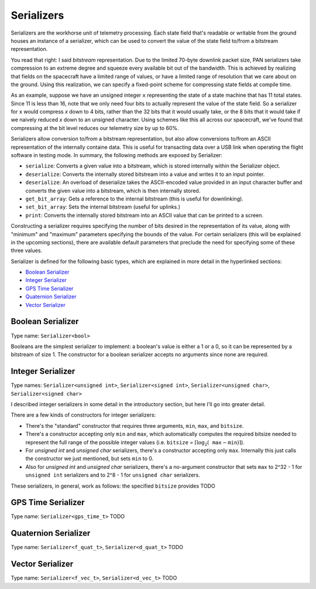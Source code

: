 ===========
Serializers
===========

Serializers are the workhorse unit of telemetry processing. Each state field
that's readable or writable from the ground houses an instance of a serializer,
which can be used to convert the value of the state field to/from a bitstream
representation.

You read that right: I said `bitstream` representation. Due to the limited 70-byte
downlink packet size, PAN serializers take compression to an extreme degree and
squeeze every available bit out of the bandwidth. This is achieved by realizing that
fields on the spacecraft have a limited range of values, or have a limited range of
resolution that we care about on the ground. Using this realization, we can specify
a fixed-point scheme for compressing state fields at compile time.

As an example, suppose we have an unsigned integer ``x`` representing the state of a state machine that
has 11 total states. Since 11 is less than 16, note that we only need four bits to actually represent
the value of the state field. So a serializer for ``x`` would compress `x` down to 4 bits, rather than
the 32 bits that it would usually take, or the 8 bits that it would take if we naively reduced `x` 
down to an unsigned character. Using schemes like this all across our spacecraft, we've found that
compressing at the bit level reduces our telemetry size by up to 60%.

Serializers allow conversion to/from a bitstream representation, but also allow conversions
to/from an ASCII representation of the internally containe data. This is useful for transacting
data over a USB link when operating the flight software in testing mode. In summary, the following methods
are exposed by Serializer:

- ``serialize``: Converts a given value into a bitstream, which is stored internally within the Serializer object.
- ``deserialize``: Converts the internally stored bitstream into a value and writes it to an input pointer.
- ``deserialize``: An overload of deserialize takes the ASCII-encoded value provided in an input character buffer and converts the given value into a bitstream, which is then internally stored.
- ``get_bit_array``: Gets a reference to the internal bitstream (this is useful for downlinking).
- ``set_bit_array``: Sets the internal bitstream (useful for uplinks.)
- ``print``: Converts the internally stored bitstream into an ASCII value that can be printed to a screen.

Constructing a serializer requires specifying the number of bits desired in the representation of its value,
along with "minimum" and "maximum" parameters specifying the bounds of the value. For certain serializers (this
will be explained in the upcoming sections), there are available default parameters that preclude the need for
specifying some of these three values.

Serializer is defined for the following basic types, which are explained in more detail in the hyperlinked sections:

- `Boolean Serializer`_
- `Integer Serializer`_
- `GPS Time Serializer`_
- `Quaternion Serializer`_
- `Vector Serializer`_

Boolean Serializer
==================
Type name: ``Serializer<bool>``

Booleans are the simplest serializer to implement: a boolean's value is either a 1 or a 0, so it can be
represented by a bitstream of size 1. The constructor for a boolean serializer accepts no arguments since none
are required.

Integer Serializer
==================
Type names: ``Serializer<unsigned int>``, ``Serializer<signed int>``, ``Serializer<unsigned char>``, ``Serializer<signed char>``

I described integer serializers in some detail in the introductory section, but here I'll go into greater
detail.

There are a few kinds of constructors for integer serializers:

- There's the "standard" constructor that requires three arguments, ``min``, ``max``, and ``bitsize``.
- There's a constructor accepting only ``min`` and ``max``, which automatically computes the required bitsize needed to represent the full range of the possible integer values (i.e. ``bitsize`` = :math:`\lceil \log_2(\texttt{max} - \texttt{min}) \rceil`).
- For `unsigned int` and `unsigned char` serializers, there's a constructor accepting only ``max``. Internally this just calls the constructor we just mentioned, but sets ``min`` to 0.
- Also for `unsigned int` and `unsigned char` serializers, there's a no-argument constructor that sets ``max`` to 2^32 - 1 for ``unsigned int`` serializers and to 2^8 - 1 for ``unsigned char`` serializers.

These serializers, in general, work as follows: the specified ``bitsize`` provides 
TODO

GPS Time Serializer
===================
Type name: ``Serializer<gps_time_t>``
TODO

Quaternion Serializer
=====================
Type name: ``Serializer<f_quat_t>``, ``Serializer<d_quat_t>``
TODO

Vector Serializer
=================
Type name: ``Serializer<f_vec_t>``, ``Serializer<d_vec_t>``
TODO
